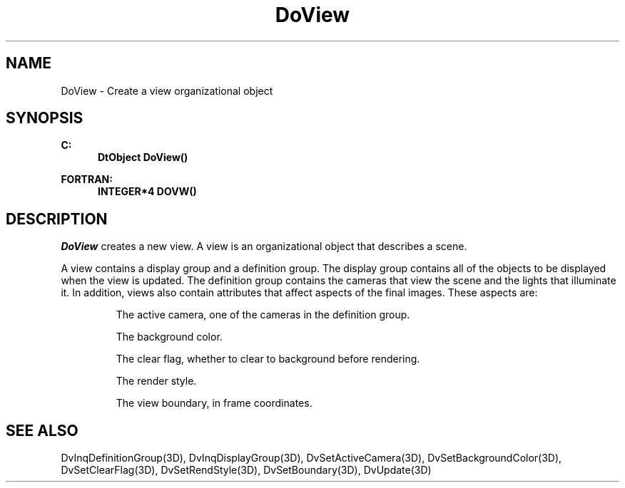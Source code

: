 .\"#ident "%W% %G%"
.\"
.\" # Copyright (C) 1994 Kubota Graphics Corp.
.\" # 
.\" # Permission to use, copy, modify, and distribute this material for
.\" # any purpose and without fee is hereby granted, provided that the
.\" # above copyright notice and this permission notice appear in all
.\" # copies, and that the name of Kubota Graphics not be used in
.\" # advertising or publicity pertaining to this material.  Kubota
.\" # Graphics Corporation MAKES NO REPRESENTATIONS ABOUT THE ACCURACY
.\" # OR SUITABILITY OF THIS MATERIAL FOR ANY PURPOSE.  IT IS PROVIDED
.\" # "AS IS", WITHOUT ANY EXPRESS OR IMPLIED WARRANTIES, INCLUDING THE
.\" # IMPLIED WARRANTIES OF MERCHANTABILITY AND FITNESS FOR A PARTICULAR
.\" # PURPOSE AND KUBOTA GRAPHICS CORPORATION DISCLAIMS ALL WARRANTIES,
.\" # EXPRESS OR IMPLIED.
.\"
.TH DoView 3D  "Dore"
.SH NAME
DoView \- Create a view organizational object
.SH SYNOPSIS
.nf
.ft 3
C:
.in  +.5i
DtObject DoView()
.sp
.in -.5i
FORTRAN:
.in +.5i
INTEGER*4 DOVW()
.in -.5i
.fi
.SH DESCRIPTION
.IX DOVW
.IX DoView
.I DoView
creates a new view.  A view is an organizational object that describes
a scene.
.PP
A view contains a display group and a definition group.
The display group contains all of the objects to be displayed when the view is
updated.  The definition group contains the cameras that view the
scene and the lights that illuminate it.
In addition, views also contain attributes that affect aspects of
the final images.  These aspects are:
.IP
The active camera, one of the cameras in the definition group.
.IP
The background color.
.IP
The clear flag, whether to clear to background before rendering.
.IP
The render style.
.IP
The view boundary, in frame coordinates.
.SH "SEE ALSO"
.na
.nh
DvInqDefinitionGroup(3D), DvInqDisplayGroup(3D), DvSetActiveCamera(3D),
DvSetBackgroundColor(3D), DvSetClearFlag(3D), DvSetRendStyle(3D),
DvSetBoundary(3D), DvUpdate(3D)
.ad
.hy
